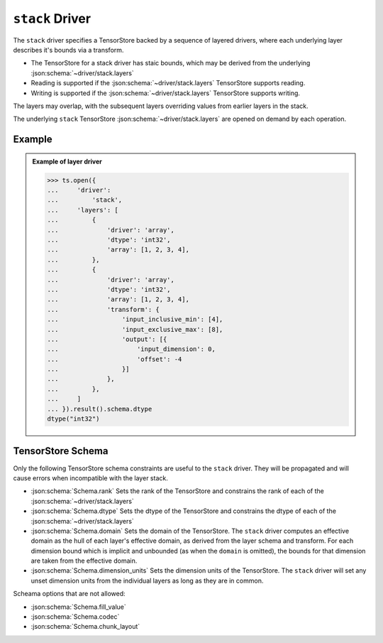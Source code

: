 ``stack`` Driver
================

The ``stack`` driver specifies a TensorStore backed by a sequence of layered
drivers, where each underlying layer describes it's bounds via a transform.

- The TensorStore for a stack driver has staic bounds, which may be derived
  from the underlying :json:schema:`~driver/stack.layers`

- Reading is supported if the :json:schema:`~driver/stack.layers` TensorStore
  supports reading.

- Writing is supported if the :json:schema:`~driver/stack.layers` TensorStore
  supports writing.

The layers may overlap, with the subsequent layers overriding values from
earlier layers in the stack.

The underlying ``stack`` TensorStore :json:schema:`~driver/stack.layers` are
opened on demand by each operation.


.. json:schema:: driver/stack


Example
-----------

.. admonition:: Example of layer driver
   :class: example

   >>> ts.open({
   ...     'driver':
   ...         'stack',
   ...     'layers': [
   ...         {
   ...             'driver': 'array',
   ...             'dtype': 'int32',
   ...             'array': [1, 2, 3, 4],
   ...         },
   ...         {
   ...             'driver': 'array',
   ...             'dtype': 'int32',
   ...             'array': [1, 2, 3, 4],
   ...             'transform': {
   ...                 'input_inclusive_min': [4],
   ...                 'input_exclusive_max': [8],
   ...                 'output': [{
   ...                     'input_dimension': 0,
   ...                     'offset': -4
   ...                 }]
   ...             },
   ...         },
   ...     ]
   ... }).result().schema.dtype
   dtype("int32")



TensorStore Schema
-----------------------------

Only the following TensorStore schema constraints are useful to the ``stack``
driver. They will be propagated and will cause errors when incompatible with
the layer stack.

- :json:schema:`Schema.rank`  Sets the rank of the TensorStore and constrains
  the rank of each of the :json:schema:`~driver/stack.layers`

- :json:schema:`Schema.dtype`  Sets the dtype of the TensorStore and constrains
  the dtype of each of the :json:schema:`~driver/stack.layers`

- :json:schema:`Schema.domain`  Sets the domain of the TensorStore. The ``stack``
  driver computes an effective domain as the hull of each layer's effective
  domain, as derived from the layer schema and transform. For each dimension
  bound which is implicit and unbounded (as when the ``domain`` is omitted),
  the bounds for that dimension are taken from the effective domain.

- :json:schema:`Schema.dimension_units`  Sets the dimension units of the
  TensorStore. The ``stack`` driver will set any unset dimension units from the
  individual layers as long as they are in common.


Scheama options that are not allowed:

- :json:schema:`Schema.fill_value`
- :json:schema:`Schema.codec`
- :json:schema:`Schema.chunk_layout`
